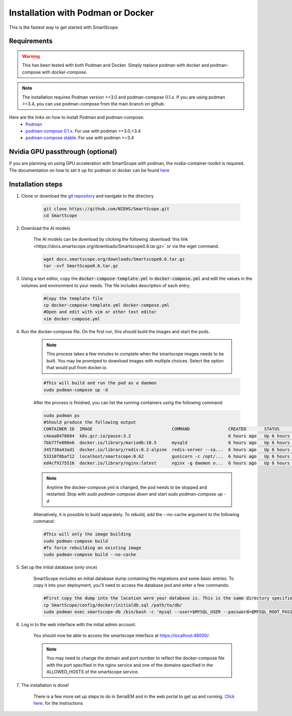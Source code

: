 Installation with Podman or Docker
###################################

This is the fastest way to get started with SmartScope.

Requirements
************

.. warning:: This has been tested with both Podman and Docker. Simply replace podman with docker and podman-compose with docker-compose.

.. note:: The installation requires Podman version >=3.0 and podman-compose 0.1.x. If you are using podman >=3.4, you can use podman-compose from the main branch on github.

Here are the links on how to install Podman and podman-compose:
    - `Podman <https://podman.io/getting-started/installation>`_
    - `podman-compose 0.1.x <https://github.com/containers/podman-compose/tree/0.1.x>`_. For use with podman >=3.0,<3.4
    - `podman-compose stable <https://github.com/containers/podman-compose/tree/stable>`_. For use with podman >=3.4

Nvidia GPU passthrough (optional)
*********************************

If you are planning on using GPU acceleration with SmartScope with podman, the nvidia-container-toolkit is required. The documentation on how to set it up for podman or docker can be found `here <https://docs.nvidia.com/datacenter/cloud-native/container-toolkit/install-guide.html#podman>`_

Installation steps
******************

1. Clone or download the `git repository <https://github.com/NIEHS/SmartScope>`_ and navigate to the directory

    .. code-block:: bash

        git clone https://github.com/NIEHS/SmartScope.git
        cd SmartScope

.. _installation models download:

2. Download the AI models

    The AI models can be download by clicking the following :download:`this link <https://docs.smartscope.org/downloads/Smartscope0.6.tar.gz>` or via the wget command.

    .. code-block:: bash

        wget docs.smartscope.org/downloads/Smartscope0.6.tar.gz
        tar -xvf SmartScope0.6.tar.gz

3. Using a text editor, copy the :code:`docker-compose-template.yml` to :code:`docker-compose.yml` and edit the values in the volumes and environment to your needs. The file includes description of each entry.
    
    .. code-block:: bash
        
        #Copy the template file
        cp docker-compose-template.yml docker-compose.yml
        #Open and edit with vim or other text editor
        vim docker-compose.yml

    .. toctree::
        :maxdepth: 1

        ./docker-compose_details.rst
        ./environment.rst


4. Run the docker-compose file. On the first run, this should build the images and start the pods.

    .. note:: 
        This process takes a few minutes to complete when the smartscope images needs to be built. 
        You may be promtped to download images with multiple choices. Select the option that would pull from docker.io.

    .. code-block:: bash

        #This will build and run the pod as a daemon
        sudo podman-compose up -d

    After the process is finished, you can list the running containers using the following command:

    .. code-block:: bash

        sudo podman ps
        #Should produce the following output
        CONTAINER ID  IMAGE                               COMMAND               CREATED       STATUS           PORTS                  NAMES
        c4eaa0478684  k8s.gcr.io/pause:3.2                                      6 hours ago   Up 6 hours ago   0.0.0.0:48000->80/tcp  3e292605506f-infra
        7bb77fe800e6  docker.io/library/mariadb:10.5      mysqld                6 hours ago   Up 6 hours ago   0.0.0.0:48000->80/tcp  smartscope-db
        345730a43ad1  docker.io/library/redis:6.2-alpine  redis-server --sa...  6 hours ago   Up 6 hours ago   0.0.0.0:48000->80/tcp  smartscope-beta_cache_1
        53310f8baf12  localhost/smartscope:0.62           gunicorn -c /opt/...  6 hours ago   Up 6 hours ago   0.0.0.0:48000->80/tcp  smartscope
        ed4cf9175516  docker.io/library/nginx:latest      nginx -g daemon o...  6 hours ago   Up 6 hours ago   0.0.0.0:48000->80/tcp  smartscope-beta_nginx_1

    .. note:: 
        Anytime the docker-compose.yml is changed, the pod needs to be stopped and restarted.
        Stop with `sudo podman-compose down` and start `sudo podman-compose up -d`


    Altenatively, it is possible to build separately. To rebuild, add the --no-cache argument to the following command:

    .. code-block:: bash

        #This will only the image building
        sudo podman-compose build
        #To force rebuilding an existing image
        sudo podman-compose build --no-cache

5. Set up the initial database (only once)

    SmartScope includes an initial database dump containing the migrations and some basic entries. To copy it into your deployment, you'll need to access the database pod and enter a few commands:

    .. code-block:: bash

        #First copy the dump into the location were your database is. This is the same directory specified in the volumes section of the docker-compose file for the db service.
        cp SmartScope/config/docker/initialdb.sql /path/to/db/
        sudo podman exec smartscope-db /bin/bash -c 'mysql --user=$MYSQL_USER --password=$MYSQL_ROOT_PASSWORD $MYSQL_DATABASE < /var/lib/mysql/initialdb.sql'

6. Log in to the web interface with the initial admin account.

    You should now be able to access the smartscope interface at `<https://localhost:48000/>`_.

    .. note:: You may need to change the domain and port number to reflect the docker-compose file with the port specified in the nginx service and one of the domains specified in the ALLOWED_HOSTS of the smartscope service.

7. The installation is done!
    
    There is a few more set up steps to do in SerialEM and in the web portal to get up and running. `Click here <../setup.html>`_. for the instructions